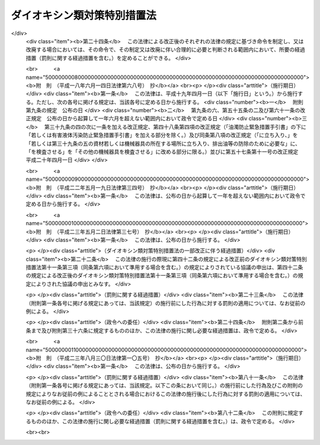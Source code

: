 .. _H11HO105:

============================
ダイオキシン類対策特別措置法
============================

.. raw:: html
    
    
    <b>ダイオキシン類対策特別措置法<br>
    （平成十一年七月十六日法律第百五号）</b><br><br><div align="right">最終改正：平成二三年八月三〇日法律第一〇五号</div><br><a name="0000000000000000000000000000000000000000000000000000000000000000000000000000000"></a>
    <br>
    　<a href="#1000000000001000000000000000000000000000000000000000000000000000000000000000000" target="data">第一章　総則（第一条―第五条）</a>
    <br>
    　<a href="#1000000000002000000000000000000000000000000000000000000000000000000000000000000" target="data">第二章　ダイオキシン類に関する施策の基本とすべき基準（第六条・第七条）</a>
    <br>
    　<a href="#1000000000003000000000000000000000000000000000000000000000000000000000000000000" target="data">第三章　ダイオキシン類の排出の規制等</a>
    <br>
    　　<a href="#1000000000003000000001000000000000000000000000000000000000000000000000000000000" target="data">第一節　ダイオキシン類に係る排出ガス及び排出水に関する規制（第八条―第二十三条）</a>
    <br>
    　　<a href="#1000000000003000000002000000000000000000000000000000000000000000000000000000000" target="data">第二節　廃棄物焼却炉に係るばいじん等の処理等（第二十四条・第二十五条）</a>
    <br>
    　<a href="#1000000000004000000000000000000000000000000000000000000000000000000000000000000" target="data">第四章　ダイオキシン類による汚染の状況に関する調査等（第二十六条―第二十八条）</a>
    <br>
    　<a href="#1000000000005000000000000000000000000000000000000000000000000000000000000000000" target="data">第五章　ダイオキシン類により汚染された土壌に係る措置（第二十九条―第三十二条）</a>
    <br>
    　<a href="#1000000000006000000000000000000000000000000000000000000000000000000000000000000" target="data">第六章　ダイオキシン類の排出の削減のための国の計画（第三十三条）</a>
    <br>
    　<a href="#1000000000007000000000000000000000000000000000000000000000000000000000000000000" target="data">第七章　雑則（第三十四条―第四十三条）</a>
    <br>
    　<a href="#1000000000008000000000000000000000000000000000000000000000000000000000000000000" target="data">第八章　罰則（第四十四条―第四十九条）</a>
    <br>
    　<a href="#5000000000000000000000000000000000000000000000000000000000000000000000000000000" target="data">附則</a>
    <br><p>　　　<b><a name="1000000000001000000000000000000000000000000000000000000000000000000000000000000">第一章　総則</a>
    </b>
    </p><p>
    </p><div class="arttitle"><a name="1000000000000000000000000000000000000000000000000100000000000000000000000000000">（目的）</a>
    </div><div class="item"><b>第一条</b>
    <a name="1000000000000000000000000000000000000000000000000100000000001000000000000000000"></a>
    　この法律は、ダイオキシン類が人の生命及び健康に重大な影響を与えるおそれがある物質であることにかんがみ、ダイオキシン類による環境の汚染の防止及びその除去等をするため、ダイオキシン類に関する施策の基本とすべき基準を定めるとともに、必要な規制、汚染土壌に係る措置等を定めることにより、国民の健康の保護を図ることを目的とする。
    </div>
    
    <p>
    </p><div class="arttitle"><a name="1000000000000000000000000000000000000000000000000200000000000000000000000000000">（定義）</a>
    </div><div class="item"><b>第二条</b>
    <a name="1000000000000000000000000000000000000000000000000200000000001000000000000000000"></a>
    　この法律において「ダイオキシン類」とは、次に掲げるものをいう。
    <div class="number"><b><a name="1000000000000000000000000000000000000000000000000200000000001000000001000000000">一</a>
    </b>
    　ポリ塩化ジベンゾフラン
    </div>
    <div class="number"><b><a name="1000000000000000000000000000000000000000000000000200000000001000000002000000000">二</a>
    </b>
    　ポリ塩化ジベンゾ―パラ―ジオキシン
    </div>
    <div class="number"><b><a name="1000000000000000000000000000000000000000000000000200000000001000000003000000000">三</a>
    </b>
    　コプラナーポリ塩化ビフェニル
    </div>
    </div>
    <div class="item"><b><a name="1000000000000000000000000000000000000000000000000200000000002000000000000000000">２</a>
    </b>
    　この法律において「特定施設」とは、工場又は事業場に設置される施設のうち、製鋼の用に供する電気炉、廃棄物焼却炉その他の施設であって、ダイオキシン類を発生し及び大気中に排出し、又はこれを含む汚水若しくは廃液を排出する施設で政令で定めるものをいう。
    </div>
    <div class="item"><b><a name="1000000000000000000000000000000000000000000000000200000000003000000000000000000">３</a>
    </b>
    　この法律において「排出ガス」とは、特定施設から大気中に排出される排出物をいう。
    </div>
    <div class="item"><b><a name="1000000000000000000000000000000000000000000000000200000000004000000000000000000">４</a>
    </b>
    　この法律において「排出水」とは、特定施設を設置する工場又は事業場（以下「特定事業場」という。）から公共用水域（<a href="/cgi-bin/idxrefer.cgi?H_FILE=%8f%ba%8e%6c%8c%dc%96%40%88%ea%8e%4f%94%aa&amp;REF_NAME=%90%85%8e%bf%89%98%91%f7%96%68%8e%7e%96%40&amp;ANCHOR_F=&amp;ANCHOR_T=" target="inyo">水質汚濁防止法</a>
    （昭和四十五年法律第百三十八号）<a href="/cgi-bin/idxrefer.cgi?H_FILE=%8f%ba%8e%6c%8c%dc%96%40%88%ea%8e%4f%94%aa&amp;REF_NAME=%91%e6%93%f1%8f%f0%91%e6%88%ea%8d%80&amp;ANCHOR_F=1000000000000000000000000000000000000000000000000200000000001000000000000000000&amp;ANCHOR_T=1000000000000000000000000000000000000000000000000200000000001000000000000000000#1000000000000000000000000000000000000000000000000200000000001000000000000000000" target="inyo">第二条第一項</a>
    に規定する公共用水域をいう。以下同じ。）に排出される水をいう。
    </div>
    
    <p>
    </p><div class="arttitle"><a name="1000000000000000000000000000000000000000000000000300000000000000000000000000000">（国及び地方公共団体の責務）</a>
    </div><div class="item"><b>第三条</b>
    <a name="1000000000000000000000000000000000000000000000000300000000001000000000000000000"></a>
    　国は、ダイオキシン類による環境の汚染の防止及びその除去等に関する基本的かつ総合的な施策を策定し、及び実施するものとする。
    </div>
    <div class="item"><b><a name="1000000000000000000000000000000000000000000000000300000000002000000000000000000">２</a>
    </b>
    　地方公共団体は、当該地域の自然的社会的条件に応じたダイオキシン類による環境の汚染の防止又はその除去等に関する施策を実施するものとする。
    </div>
    
    <p>
    </p><div class="arttitle"><a name="1000000000000000000000000000000000000000000000000400000000000000000000000000000">（事業者の責務）</a>
    </div><div class="item"><b>第四条</b>
    <a name="1000000000000000000000000000000000000000000000000400000000001000000000000000000"></a>
    　事業者は、その事業活動を行うに当たっては、これに伴って発生するダイオキシン類による環境の汚染の防止又はその除去等をするために必要な措置を講ずるとともに、国又は地方公共団体が実施するダイオキシン類による環境の汚染の防止又はその除去等に関する施策に協力しなければならない。
    </div>
    
    <p>
    </p><div class="arttitle"><a name="1000000000000000000000000000000000000000000000000500000000000000000000000000000">（国民の責務）</a>
    </div><div class="item"><b>第五条</b>
    <a name="1000000000000000000000000000000000000000000000000500000000001000000000000000000"></a>
    　国民は、その日常生活に伴って発生するダイオキシン類による環境の汚染を防止するように努めるとともに、国又は地方公共団体が実施するダイオキシン類による環境の汚染の防止又はその除去等に関する施策に協力するように努めるものとする。
    </div>
    
    
    <p>　　　<b><a name="1000000000002000000000000000000000000000000000000000000000000000000000000000000">第二章　ダイオキシン類に関する施策の基本とすべき基準</a>
    </b>
    </p><p>
    </p><div class="arttitle"><a name="1000000000000000000000000000000000000000000000000600000000000000000000000000000">（耐容一日摂取量）</a>
    </div><div class="item"><b>第六条</b>
    <a name="1000000000000000000000000000000000000000000000000600000000001000000000000000000"></a>
    　ダイオキシン類が人の活動に伴って発生する化学物質であって本来環境中には存在しないものであることにかんがみ、国及び地方公共団体が講ずるダイオキシン類に関する施策の指標とすべき耐容一日摂取量（ダイオキシン類を人が生涯にわたって継続的に摂取したとしても健康に影響を及ぼすおそれがない一日当たりの摂取量で二・三・七・八―四塩化ジベンゾ―パラ―ジオキシンの量として表したものをいう。）は、人の体重一キログラム当たり四ピコグラム以下で政令で定める値とする。
    </div>
    <div class="item"><b><a name="1000000000000000000000000000000000000000000000000600000000002000000000000000000">２</a>
    </b>
    　前項の値については、化学物質の安全性の評価に関する国際的動向に十分配慮しつつ科学的知見に基づいて必要な改定を行うものとする。
    </div>
    
    <p>
    </p><div class="arttitle"><a name="1000000000000000000000000000000000000000000000000700000000000000000000000000000">（環境基準）</a>
    </div><div class="item"><b>第七条</b>
    <a name="1000000000000000000000000000000000000000000000000700000000001000000000000000000"></a>
    　政府は、ダイオキシン類による大気の汚染、水質の汚濁（水底の底質の汚染を含む。）及び土壌の汚染に係る環境上の条件について、それぞれ、人の健康を保護する上で維持されることが望ましい基準を定めるものとする。
    </div>
    
    
    <p>　　　<b><a name="1000000000003000000000000000000000000000000000000000000000000000000000000000000">第三章　ダイオキシン類の排出の規制等</a>
    </b>
    </p><p>　　　　<b><a name="1000000000003000000001000000000000000000000000000000000000000000000000000000000">第一節　ダイオキシン類に係る排出ガス及び排出水に関する規制</a>
    </b>
    </p><p>
    </p><div class="arttitle"><a name="1000000000000000000000000000000000000000000000000800000000000000000000000000000">（排出基準）</a>
    </div><div class="item"><b>第八条</b>
    <a name="1000000000000000000000000000000000000000000000000800000000001000000000000000000"></a>
    　ダイオキシン類の排出基準は、特定施設に係る排出ガス又は排出水に含まれるダイオキシン類の排出の削減に係る技術水準を勘案し、特定施設の種類及び構造に応じて、環境省令で定める。
    </div>
    <div class="item"><b><a name="1000000000000000000000000000000000000000000000000800000000002000000000000000000">２</a>
    </b>
    　前項の排出基準は、排出ガスに係るもの（以下「大気排出基準」という。）にあっては第一号、排出水に係るもの（以下「水質排出基準」という。）にあっては第二号に掲げる許容限度とする。
    <div class="number"><b><a name="1000000000000000000000000000000000000000000000000800000000002000000001000000000">一</a>
    </b>
    　排出ガスに含まれるダイオキシン類の量（環境省令で定める方法により測定されるダイオキシン類の量を二・三・七・八―四塩化ジベンゾ―パラ―ジオキシンの毒性に環境省令で定めるところにより換算した量をいう。以下同じ。）について定める許容限度
    </div>
    <div class="number"><b><a name="1000000000000000000000000000000000000000000000000800000000002000000002000000000">二</a>
    </b>
    　排出水に含まれるダイオキシン類の量について定める許容限度
    </div>
    </div>
    <div class="item"><b><a name="1000000000000000000000000000000000000000000000000800000000003000000000000000000">３</a>
    </b>
    　都道府県は、当該都道府県の区域のうちに、その自然的社会的条件から判断して、第一項の排出基準によっては、人の健康を保護することが十分でないと認められる区域があるときは、その区域における特定施設から排出される排出ガス又はその区域に排出される排出水に含まれるダイオキシン類の量について、政令で定めるところにより、条例で、同項の排出基準に代えて適用すべき同項の排出基準で定める許容限度より厳しい許容限度を定める排出基準を定めることができる。
    </div>
    <div class="item"><b><a name="1000000000000000000000000000000000000000000000000800000000004000000000000000000">４</a>
    </b>
    　前項の条例においては、併せて当該区域の範囲を明らかにしなければならない。
    </div>
    <div class="item"><b><a name="1000000000000000000000000000000000000000000000000800000000005000000000000000000">５</a>
    </b>
    　都道府県が、第三項の規定により排出基準を定める場合には、当該都道府県知事は、あらかじめ、環境大臣及び関係都道府県知事（同項の排出基準のうち、排出水に係るものを定める場合に限る。）に通知しなければならない。
    </div>
    
    <p>
    </p><div class="arttitle"><a name="1000000000000000000000000000000000000000000000000900000000000000000000000000000">（排出基準に関する勧告）</a>
    </div><div class="item"><b>第九条</b>
    <a name="1000000000000000000000000000000000000000000000000900000000001000000000000000000"></a>
    　環境大臣は、ダイオキシン類による大気の汚染又は公共用水域の水質の汚濁の防止のため特に必要があると認めるときは、都道府県に対し、前条第三項の規定により排出基準を定め、又は同項の規定により定められた排出基準を変更すべきことを勧告することができる。
    </div>
    
    <p>
    </p><div class="arttitle"><a name="1000000000000000000000000000000000000000000000001000000000000000000000000000000">（総量規制基準）</a>
    </div><div class="item"><b>第十条</b>
    <a name="1000000000000000000000000000000000000000000000001000000000001000000000000000000"></a>
    　都道府県知事は、大気排出基準（第八条第三項の規定により定められる排出基準のうち、排出ガスに係るものを含む。以下この項において同じ。）が適用される特定施設（以下「大気基準適用施設」という。）が集合している地域で、大気排出基準のみによっては第七条の基準のうち大気の汚染に関する基準の確保が困難であると認められる地域として政令で定める地域（以下「指定地域」という。）にあっては、当該指定地域に設置されている特定事業場で大気基準適用施設を設置しているもの（以下「総量規制基準適用事業場」という。）から大気中に排出されるダイオキシン類について、総量削減計画を作成し、これに基づき、環境省令で定めるところにより、総量規制基準を定めなければならない。
    </div>
    <div class="item"><b><a name="1000000000000000000000000000000000000000000000001000000000002000000000000000000">２</a>
    </b>
    　都道府県知事は、必要があると認めるときは、当該指定地域を二以上の区域に区分し、それらの区域ごとに前項の総量規制基準を定めることができる。
    </div>
    <div class="item"><b><a name="1000000000000000000000000000000000000000000000001000000000003000000000000000000">３</a>
    </b>
    　都道府県知事は、新たに大気基準適用施設が設置された総量規制基準適用事業場（工場又は事業場で、特定施設の設置又は構造等の変更により新たに総量規制基準適用事業場となったものを含む。）及び新たに設置された総量規制基準適用事業場について、第一項の総量削減計画に基づき、環境省令で定めるところにより、同項の総量規制基準に代えて適用すべき特別の総量規制基準を定めることができる。
    </div>
    <div class="item"><b><a name="1000000000000000000000000000000000000000000000001000000000004000000000000000000">４</a>
    </b>
    　第一項又は前項の総量規制基準は、総量規制基準適用事業場につき当該総量規制基準適用事業場に設置されているすべての大気基準適用施設の排出口（大気基準適用施設から排出ガスを大気中に排出するために設けられた煙突その他の施設の開口部をいう。以下同じ。）から排出されるダイオキシン類の量の合計量について定める許容限度とする。
    </div>
    <div class="item"><b><a name="1000000000000000000000000000000000000000000000001000000000005000000000000000000">５</a>
    </b>
    　都道府県知事は、第一項の政令で定める地域の要件に該当すると認められる一定の地域があるときは、同項の政令の立案について、環境大臣に対し、その旨の申出をすることができる。
    </div>
    <div class="item"><b><a name="1000000000000000000000000000000000000000000000001000000000006000000000000000000">６</a>
    </b>
    　住民は、その住所地を管轄する都道府県知事に対し、前項の申出をするよう申し出ることができる。
    </div>
    <div class="item"><b><a name="1000000000000000000000000000000000000000000000001000000000007000000000000000000">７</a>
    </b>
    　環境大臣は、第一項の政令の制定又は改廃の立案をしようとするときは、関係都道府県知事の意見を聴かなければならない。
    </div>
    <div class="item"><b><a name="1000000000000000000000000000000000000000000000001000000000008000000000000000000">８</a>
    </b>
    　都道府県知事は、第一項又は第三項の総量規制基準を定めるときは、公示しなければならない。これを変更し、又は廃止するときも、同様とする。
    </div>
    
    <p>
    </p><div class="arttitle"><a name="1000000000000000000000000000000000000000000000001100000000000000000000000000000">（総量削減計画）</a>
    </div><div class="item"><b>第十一条</b>
    <a name="1000000000000000000000000000000000000000000000001100000000001000000000000000000"></a>
    　前条第一項の総量削減計画は、当該指定地域について、第一号に掲げる総量を第二号に掲げる総量までに削減させることを目途として、大気基準適用施設の種類及び規模等を勘案し、政令で定めるところにより、第三号から第五号までに掲げる事項を定めるものとする。この場合において、当該指定地域における大気基準適用施設の分布の状況により計画の達成上当該指定地域を二以上の区域に区分する必要があるときは、第一号及び第二号に掲げる総量は、区分される区域ごとのそれぞれのダイオキシン類の量の総量とする。
    <div class="number"><b><a name="1000000000000000000000000000000000000000000000001100000000001000000001000000000">一</a>
    </b>
    　当該指定地域におけるすべての大気基準適用施設から大気中に排出されるダイオキシン類の量の総量
    </div>
    <div class="number"><b><a name="1000000000000000000000000000000000000000000000001100000000001000000002000000000">二</a>
    </b>
    　第七条の基準のうち大気の汚染に関する基準に照らし環境省令で定めるところにより算定される当該指定地域における大気基準適用施設から大気中に排出されるダイオキシン類の量の総量
    </div>
    <div class="number"><b><a name="1000000000000000000000000000000000000000000000001100000000001000000003000000000">三</a>
    </b>
    　第一号の総量についての削減目標量（中間目標としての削減目標量を定める場合にあっては、その削減目標量を含む。）
    </div>
    <div class="number"><b><a name="1000000000000000000000000000000000000000000000001100000000001000000004000000000">四</a>
    </b>
    　計画の達成の期間
    </div>
    <div class="number"><b><a name="1000000000000000000000000000000000000000000000001100000000001000000005000000000">五</a>
    </b>
    　計画の達成の方途
    </div>
    </div>
    <div class="item"><b><a name="1000000000000000000000000000000000000000000000001100000000002000000000000000000">２</a>
    </b>
    　都道府県知事は、前条第一項の総量削減計画を定めようとするときは、<a href="/cgi-bin/idxrefer.cgi?H_FILE=%95%bd%8c%dc%96%40%8b%e3%88%ea&amp;REF_NAME=%8a%c2%8b%ab%8a%ee%96%7b%96%40&amp;ANCHOR_F=&amp;ANCHOR_T=" target="inyo">環境基本法</a>
    （平成五年法律第九十一号）<a href="/cgi-bin/idxrefer.cgi?H_FILE=%95%bd%8c%dc%96%40%8b%e3%88%ea&amp;REF_NAME=%91%e6%8e%6c%8f%5c%8e%4f%8f%f0&amp;ANCHOR_F=1000000000000000000000000000000000000000000000004300000000000000000000000000000&amp;ANCHOR_T=1000000000000000000000000000000000000000000000004300000000000000000000000000000#1000000000000000000000000000000000000000000000004300000000000000000000000000000" target="inyo">第四十三条</a>
    の規定により置かれる審議会その他の合議制の機関及び関係市町村長の意見を聴くとともに、公聴会の開催その他の指定地域の住民の意見を反映させるために必要な措置を講じなければならない。
    </div>
    <div class="item"><b><a name="1000000000000000000000000000000000000000000000001100000000003000000000000000000">３</a>
    </b>
    　都道府県知事は、前条第一項の総量削減計画を定めようとするときは、あらかじめ、第一項第三号及び第四号に係る部分について、環境大臣に協議しなければならない。
    </div>
    <div class="item"><b><a name="1000000000000000000000000000000000000000000000001100000000004000000000000000000">４</a>
    </b>
    　都道府県知事は、前条第一項の総量削減計画を定めたときは、第一項各号に掲げる事項を公表するよう努めなければならない。
    </div>
    <div class="item"><b><a name="1000000000000000000000000000000000000000000000001100000000005000000000000000000">５</a>
    </b>
    　都道府県知事は、当該指定地域における大気の汚染の状況の変動等により必要が生じたときは、前条第一項の総量削減計画を変更することができる。
    </div>
    <div class="item"><b><a name="1000000000000000000000000000000000000000000000001100000000006000000000000000000">６</a>
    </b>
    　第二項から第四項までの規定は、前項の規定による計画の変更について準用する。
    </div>
    
    <p>
    </p><div class="arttitle"><a name="1000000000000000000000000000000000000000000000001200000000000000000000000000000">（特定施設の設置の届出）</a>
    </div><div class="item"><b>第十二条</b>
    <a name="1000000000000000000000000000000000000000000000001200000000001000000000000000000"></a>
    　特定施設を設置しようとする者は、環境省令で定めるところにより、次の事項を都道府県知事に届け出なければならない。
    <div class="number"><b><a name="1000000000000000000000000000000000000000000000001200000000001000000001000000000">一</a>
    </b>
    　氏名又は名称及び住所並びに法人にあっては、その代表者の氏名
    </div>
    <div class="number"><b><a name="1000000000000000000000000000000000000000000000001200000000001000000002000000000">二</a>
    </b>
    　特定事業場の名称及び所在地
    </div>
    <div class="number"><b><a name="1000000000000000000000000000000000000000000000001200000000001000000003000000000">三</a>
    </b>
    　特定施設の種類
    </div>
    <div class="number"><b><a name="1000000000000000000000000000000000000000000000001200000000001000000004000000000">四</a>
    </b>
    　特定施設の構造
    </div>
    <div class="number"><b><a name="1000000000000000000000000000000000000000000000001200000000001000000005000000000">五</a>
    </b>
    　特定施設の使用の方法
    </div>
    <div class="number"><b><a name="1000000000000000000000000000000000000000000000001200000000001000000006000000000">六</a>
    </b>
    　大気基準適用施設にあっては発生ガス（大気基準適用施設において発生するガスをいう。以下同じ。）、水質排出基準（第八条第三項の規定により定められる排出基準のうち、排出水に係るものを含む。）に係る特定施設（以下「水質基準対象施設」という。）にあっては当該水質基準対象施設から排出される汚水又は廃液の処理の方法
    </div>
    </div>
    <div class="item"><b><a name="1000000000000000000000000000000000000000000000001200000000002000000000000000000">２</a>
    </b>
    　前項の規定による届出には、特定施設の種類若しくは構造又は発生ガス若しくは汚水若しくは廃液の処理の方法等から見込まれるダイオキシン類の排出量（大気基準適用施設にあっては排出ガスに含まれるダイオキシン類の量とし、水質基準対象施設にあってはその水質基準対象施設が設置される特定事業場（以下「水質基準適用事業場」という。）の排出水に含まれるダイオキシン類の量とする。）その他環境省令で定める事項を記載した書類を添付しなければならない。
    </div>
    
    <p>
    </p><div class="arttitle"><a name="1000000000000000000000000000000000000000000000001300000000000000000000000000000">（経過措置）</a>
    </div><div class="item"><b>第十三条</b>
    <a name="1000000000000000000000000000000000000000000000001300000000001000000000000000000"></a>
    　一の施設が特定施設となった際現にその施設を設置している者（設置の工事をしている者を含む。次項において同じ。）であって、排出ガスを排出し、又は排出水を排出するものは、当該施設が特定施設となった日から三十日以内に、環境省令で定めるところにより、前条第一項各号に掲げる事項を都道府県知事に届け出なければならない。
    </div>
    <div class="item"><b><a name="1000000000000000000000000000000000000000000000001300000000002000000000000000000">２</a>
    </b>
    　次の表の上欄に掲げる者は、環境省令で定めるところにより、同表の中欄に掲げる事項を、同表の下欄に定める日から三十日以内に、都道府県知事に届け出なければならない。<br><table border><tr valign="top"><td>
    一の水質基準対象施設が大気基準適用施設となった際現にその施設を設置している者</td>
    <td>
    その発生ガスに係る前条第一項第六号に掲げる事項</td>
    <td>
    その水質基準対象施設が大気基準適用施設となった日</td>
    </tr><tr valign="top"><td>
    一の大気基準適用施設が水質基準対象施設となった際現にその施設を設置している者</td>
    <td>
    その汚水又は廃液に係る前条第一項第六号に掲げる事項</td>
    <td>
    その大気基準適用施設が水質基準対象施設となった日</td>
    </tr></table><br></div>
    <div class="item"><b><a name="1000000000000000000000000000000000000000000000001300000000003000000000000000000">３</a>
    </b>
    　前条第二項の規定は、前二項の規定による届出について準用する。
    </div>
    
    <p>
    </p><div class="arttitle"><a name="1000000000000000000000000000000000000000000000001400000000000000000000000000000">（特定施設の構造等の変更の届出）</a>
    </div><div class="item"><b>第十四条</b>
    <a name="1000000000000000000000000000000000000000000000001400000000001000000000000000000"></a>
    　第十二条第一項又は前条第一項若しくは第二項の規定による届出をした者は、その届出に係る第十二条第一項第四号から第六号までに掲げる事項又は前条第二項の表の中欄に掲げる事項の変更をしようとするときは、環境省令で定めるところにより、その旨を都道府県知事に届け出なければならない。
    </div>
    <div class="item"><b><a name="1000000000000000000000000000000000000000000000001400000000002000000000000000000">２</a>
    </b>
    　第十二条第二項の規定は、前項の規定による届出について準用する。
    </div>
    
    <p>
    </p><div class="arttitle"><a name="1000000000000000000000000000000000000000000000001500000000000000000000000000000">（計画変更命令等）</a>
    </div><div class="item"><b>第十五条</b>
    <a name="1000000000000000000000000000000000000000000000001500000000001000000000000000000"></a>
    　都道府県知事は、第十二条第一項又は前条第一項の規定による届出があった場合において、その届出に係る特定施設に係る排出ガスにあっては当該特定施設の排出口、排出水にあっては当該特定施設が設置されている水質基準適用事業場の排水口（排出水を排出する場所をいう。以下同じ。）において、その排出ガス又は排出水に含まれるダイオキシン類の量が第八条第一項の排出基準（同条第三項の規定により排出基準が定められた場合にあっては、その排出基準を含む。以下単に「排出基準」という。）に適合しないと認めるときは、その届出を受理した日から六十日以内において、その届出をした者に対し、当該特定施設の構造若しくは使用の方法若しくは当該特定施設に係る発生ガス若しくは汚水若しくは廃液の処理の方法に関する計画の変更（前条第一項の規定による届出に係る計画の廃止を含む。）又は第十二条第一項の規定による届出に係る特定施設の設置に関する計画の廃止を命ずることができる。
    </div>
    
    <p>
    </p><div class="item"><b><a name="1000000000000000000000000000000000000000000000001600000000000000000000000000000">第十六条</a>
    </b>
    <a name="1000000000000000000000000000000000000000000000001600000000001000000000000000000"></a>
    　都道府県知事は、第十二条第一項又は第十四条第一項の規定による届出があった場合において、その届出に係る大気基準適用施設が設置される総量規制基準適用事業場（工場又は事業場で、特定施設の設置又は構造等の変更により新たに総量規制基準適用事業場となるものを含む。以下この条において同じ。）について、当該総量規制基準適用事業場に設置されるすべての大気基準適用施設の排出口から排出されるダイオキシン類の量の合計量が総量規制基準に適合しないと認めるときは、その届出を受理した日から六十日以内において、当該総量規制基準適用事業場の設置者に対し、当該総量規制基準適用事業場における発生ガスの処理の方法の改善その他必要な措置をとるべきことを命ずることができる。
    </div>
    
    <p>
    </p><div class="arttitle"><a name="1000000000000000000000000000000000000000000000001700000000000000000000000000000">（実施の制限）</a>
    </div><div class="item"><b>第十七条</b>
    <a name="1000000000000000000000000000000000000000000000001700000000001000000000000000000"></a>
    　第十二条第一項の規定による届出をした者又は第十四条第一項の規定による届出をした者は、その届出が受理された日から六十日を経過した後でなければ、それぞれ、その届出に係る特定施設を設置し、又はその届出に係る特定施設の構造若しくは使用の方法若しくは発生ガス若しくは汚水若しくは廃液の処理の方法の変更をしてはならない。
    </div>
    <div class="item"><b><a name="1000000000000000000000000000000000000000000000001700000000002000000000000000000">２</a>
    </b>
    　都道府県知事は、第十二条第一項又は第十四条第一項の規定による届出に係る事項の内容が相当であると認めるときは、前項に規定する期間を短縮することができる。
    </div>
    
    <p>
    </p><div class="arttitle"><a name="1000000000000000000000000000000000000000000000001800000000000000000000000000000">（氏名の変更等の届出）</a>
    </div><div class="item"><b>第十八条</b>
    <a name="1000000000000000000000000000000000000000000000001800000000001000000000000000000"></a>
    　第十二条第一項又は第十三条第一項の規定による届出をした者は、その届出に係る第十二条第一項第一号若しくは第二号に掲げる事項に変更があったとき、又はその届出に係る特定施設の使用を廃止したときは、その日から三十日以内に、その旨を都道府県知事に届け出なければならない。
    </div>
    
    <p>
    </p><div class="arttitle"><a name="1000000000000000000000000000000000000000000000001900000000000000000000000000000">（承継）</a>
    </div><div class="item"><b>第十九条</b>
    <a name="1000000000000000000000000000000000000000000000001900000000001000000000000000000"></a>
    　第十二条第一項又は第十三条第一項の規定による届出をした者からその届出に係る特定施設を譲り受け、又は借り受けた者は、当該特定施設に係る当該届出をした者の地位を承継する。
    </div>
    <div class="item"><b><a name="1000000000000000000000000000000000000000000000001900000000002000000000000000000">２</a>
    </b>
    　第十二条第一項又は第十三条第一項の規定による届出をした者について相続、合併又は分割（その届出に係る特定施設を承継させるものに限る。）があったときは、相続人、合併後存続する法人若しくは合併により設立した法人又は分割により当該特定施設を承継した法人は、当該届出をした者の地位を承継する。
    </div>
    <div class="item"><b><a name="1000000000000000000000000000000000000000000000001900000000003000000000000000000">３</a>
    </b>
    　前二項の規定により第十二条第一項又は第十三条第一項の規定による届出をした者の地位を承継した者は、その承継があった日から三十日以内に、その旨を都道府県知事に届け出なければならない。
    </div>
    <div class="item"><b><a name="1000000000000000000000000000000000000000000000001900000000004000000000000000000">４</a>
    </b>
    　特定事業場に設置されるすべての大気基準適用施設について、第一項又は第二項の規定により届出をした者の地位を承継した者は、第十六条又は第二十二条第三項の規定の適用については、特定事業場の設置者の地位を承継するものとする。
    </div>
    
    <p>
    </p><div class="arttitle"><a name="1000000000000000000000000000000000000000000000002000000000000000000000000000000">（排出の制限）</a>
    </div><div class="item"><b>第二十条</b>
    <a name="1000000000000000000000000000000000000000000000002000000000001000000000000000000"></a>
    　排出ガスを排出し、又は排出水を排出する者（以下「排出者」という。）は、当該排出ガス又は排出水に含まれるダイオキシン類の量が、大気基準適用施設にあっては排出ガスの排出口、水質基準対象施設にあっては当該水質基準対象施設を設置している水質基準適用事業場の排水口において、排出基準に適合しない排出ガス又は排出水を排出してはならない。
    </div>
    <div class="item"><b><a name="1000000000000000000000000000000000000000000000002000000000002000000000000000000">２</a>
    </b>
    　前項の規定は、一の施設が特定施設となった際現にその施設を設置している者（設置の工事をしている者を含む。次項において同じ。）の当該施設から排出される排出ガス又は当該施設に係る排出水については、当該施設が特定施設となった日から一年間は、適用しない。ただし、当該施設が水質基準対象施設となった際既に当該工場又は事業場が水質基準適用事業場であるとき、及びその者に適用されている地方公共団体の条例の規定で前項の規定に相当するものがあるとき（当該規定の違反行為に対する処罰規定がないときを除く。）は、この限りでない。
    </div>
    <div class="item"><b><a name="1000000000000000000000000000000000000000000000002000000000003000000000000000000">３</a>
    </b>
    　第一項の規定は、一の水質基準対象施設が大気基準適用施設となった際現にその施設を設置している者の当該施設から排出される排出ガス又は一の大気基準適用施設が水質基準対象施設となった際現にその施設を設置している者の当該施設に係る排出水については、それぞれ、当該施設が大気基準適用施設又は水質基準対象施設となった日から一年間は、適用しない。この場合においては、前項ただし書の規定を準用する。
    </div>
    
    <p>
    </p><div class="arttitle"><a name="1000000000000000000000000000000000000000000000002100000000000000000000000000000">（総量規制基準に係る排出の制限）</a>
    </div><div class="item"><b>第二十一条</b>
    <a name="1000000000000000000000000000000000000000000000002100000000001000000000000000000"></a>
    　総量規制基準適用事業場において大気中に排出ガスを排出する者は、当該総量規制基準適用事業場に設置されているすべての大気基準適用施設の排出口から排出されるダイオキシン類の量の合計量が総量規制基準に適合しない排出ガスを排出してはならない。
    </div>
    <div class="item"><b><a name="1000000000000000000000000000000000000000000000002100000000002000000000000000000">２</a>
    </b>
    　前項の規定は、第二条第二項の政令の改正、第八条第一項の環境省令の改正又は第十条第一項の政令の改正により新たに総量規制基準適用事業場となった工場又は事業場に設置されている大気基準適用施設から大気中に排出ガスを排出する者については、当該工場又は事業場が総量規制基準適用事業場となった日から一年間は、適用しない。
    </div>
    
    <p>
    </p><div class="arttitle"><a name="1000000000000000000000000000000000000000000000002200000000000000000000000000000">（改善命令等）</a>
    </div><div class="item"><b>第二十二条</b>
    <a name="1000000000000000000000000000000000000000000000002200000000001000000000000000000"></a>
    　都道府県知事は、排出者が、その設置している大気基準適用施設の排出口又は水質基準適用事業場の排水口において排出基準に適合しない排出ガス又は排出水を継続して排出するおそれがあると認めるときは、その者に対し、期限を定めて特定施設の構造若しくは使用の方法若しくは当該特定施設に係る発生ガス若しくは汚水若しくは廃液の処理の方法の改善を命じ、又は当該特定施設の使用の一時停止を命ずることができる。
    </div>
    <div class="item"><b><a name="1000000000000000000000000000000000000000000000002200000000002000000000000000000">２</a>
    </b>
    　第二十条第二項及び第三項の規定は、前項の規定による命令について準用する。
    </div>
    <div class="item"><b><a name="1000000000000000000000000000000000000000000000002200000000003000000000000000000">３</a>
    </b>
    　都道府県知事は、総量規制基準に適合しない排出ガスが継続して排出されるおそれがあると認めるときは、当該排出ガスに係る総量規制基準適用事業場の設置者に対し、期限を定めて、当該総量規制基準適用事業場における発生ガスの処理の方法の改善その他必要な措置をとるべきことを命ずることができる。
    </div>
    <div class="item"><b><a name="1000000000000000000000000000000000000000000000002200000000004000000000000000000">４</a>
    </b>
    　前項の規定は、第二条第二項の政令の改正、第八条第一項の環境省令の改正又は第十条第一項の政令の改正により新たに総量規制基準適用事業場となった工場又は事業場については、当該工場又は事業場が総量規制基準適用事業場となった日から一年間は、適用しない。
    </div>
    
    <p>
    </p><div class="arttitle"><a name="1000000000000000000000000000000000000000000000002300000000000000000000000000000">（事故時の措置）</a>
    </div><div class="item"><b>第二十三条</b>
    <a name="1000000000000000000000000000000000000000000000002300000000001000000000000000000"></a>
    　特定施設を設置している者は、特定施設の故障、破損その他の事故が発生し、ダイオキシン類が大気中又は公共用水域に多量に排出されたときは、直ちに、その事故について応急の措置を講じ、かつ、その事故を速やかに復旧するように努めなければならない。
    </div>
    <div class="item"><b><a name="1000000000000000000000000000000000000000000000002300000000002000000000000000000">２</a>
    </b>
    　前項の場合には、同項に規定する者は、直ちに、その事故の状況を都道府県知事に通報しなければならない。ただし、<a href="/cgi-bin/idxrefer.cgi?H_FILE=%8f%ba%8c%dc%81%5a%96%40%94%aa%8e%6c&amp;REF_NAME=%90%ce%96%fb%83%52%83%93%83%72%83%69%81%5b%83%67%93%99%8d%d0%8a%51%96%68%8e%7e%96%40&amp;ANCHOR_F=&amp;ANCHOR_T=" target="inyo">石油コンビナート等災害防止法</a>
    （昭和五十年法律第八十四号）<a href="/cgi-bin/idxrefer.cgi?H_FILE=%8f%ba%8c%dc%81%5a%96%40%94%aa%8e%6c&amp;REF_NAME=%91%e6%93%f1%8f%5c%8e%4f%8f%f0%91%e6%88%ea%8d%80&amp;ANCHOR_F=1000000000000000000000000000000000000000000000002300000000001000000000000000000&amp;ANCHOR_T=1000000000000000000000000000000000000000000000002300000000001000000000000000000#1000000000000000000000000000000000000000000000002300000000001000000000000000000" target="inyo">第二十三条第一項</a>
    の規定による通報をした場合は、この限りでない。
    </div>
    <div class="item"><b><a name="1000000000000000000000000000000000000000000000002300000000003000000000000000000">３</a>
    </b>
    　都道府県知事は、第一項に規定する事故が発生した場合において、当該事故に係る特定事業場の周辺の区域における人の健康が損なわれ、又は損なわれるおそれがあると認めるときは、その事故に係る同項に規定する者に対し、その事故の拡大又は再発の防止のため必要な措置をとるべきことを命ずることができる。
    </div>
    <div class="item"><b><a name="1000000000000000000000000000000000000000000000002300000000004000000000000000000">４</a>
    </b>
    　都道府県知事は、第二項の規定による通報を受け、又は前項の規定による命令をしたときは、速やかに、その旨を環境大臣に報告しなければならない。
    </div>
    
    
    <p>　　　　<b><a name="1000000000003000000002000000000000000000000000000000000000000000000000000000000">第二節　廃棄物焼却炉に係るばいじん等の処理等</a>
    </b>
    </p><p>
    </p><div class="arttitle"><a name="1000000000000000000000000000000000000000000000002400000000000000000000000000000">（廃棄物焼却炉に係るばいじん等の処理）</a>
    </div><div class="item"><b>第二十四条</b>
    <a name="1000000000000000000000000000000000000000000000002400000000001000000000000000000"></a>
    　廃棄物焼却炉である特定施設から排出される当該特定施設の集じん機によって集められたばいじん及び焼却灰その他の燃え殻の処分（再生することを含む。）を行う場合には、当該ばいじん及び焼却灰その他の燃え殻に含まれるダイオキシン類の量が環境省令で定める基準以内となるように処理しなければならない。
    </div>
    <div class="item"><b><a name="1000000000000000000000000000000000000000000000002400000000002000000000000000000">２</a>
    </b>
    　廃棄物焼却炉である特定施設から排出される当該特定施設の集じん機によって集められたばいじん及び焼却灰その他の燃え殻については、<a href="/cgi-bin/idxrefer.cgi?H_FILE=%8f%ba%8e%6c%8c%dc%96%40%88%ea%8e%4f%8e%b5&amp;REF_NAME=%94%70%8a%fc%95%a8%82%cc%8f%88%97%9d%8b%79%82%d1%90%b4%91%7c%82%c9%8a%d6%82%b7%82%e9%96%40%97%a5&amp;ANCHOR_F=&amp;ANCHOR_T=" target="inyo">廃棄物の処理及び清掃に関する法律</a>
    （昭和四十五年法律第百三十七号）<a href="/cgi-bin/idxrefer.cgi?H_FILE=%8f%ba%8e%6c%8c%dc%96%40%88%ea%8e%4f%8e%b5&amp;REF_NAME=%91%e6%93%f1%8f%f0%91%e6%8e%4f%8d%80&amp;ANCHOR_F=1000000000000000000000000000000000000000000000000200000000003000000000000000000&amp;ANCHOR_T=1000000000000000000000000000000000000000000000000200000000003000000000000000000#1000000000000000000000000000000000000000000000000200000000003000000000000000000" target="inyo">第二条第三項</a>
    中「爆発性」とあるのは「廃棄物の焼却施設に係る燃え殻その他の爆発性」と、<a href="/cgi-bin/idxrefer.cgi?H_FILE=%8f%ba%8e%6c%8c%dc%96%40%88%ea%8e%4f%8e%b5&amp;REF_NAME=%93%af%8f%f0%91%e6%8c%dc%8d%80&amp;ANCHOR_F=1000000000000000000000000000000000000000000000000200000000005000000000000000000&amp;ANCHOR_T=1000000000000000000000000000000000000000000000000200000000005000000000000000000#1000000000000000000000000000000000000000000000000200000000005000000000000000000" target="inyo">同条第五項</a>
    中「爆発性」とあるのは「廃棄物の焼却施設に係る集じん機によつて集められたばいじん及び燃え殻その他の爆発性」と、<a href="/cgi-bin/idxrefer.cgi?H_FILE=%8f%ba%8e%6c%8c%dc%96%40%88%ea%8e%4f%8e%b5&amp;REF_NAME=%93%af%96%40%91%e6%98%5a%8f%f0%82%cc%93%f1%91%e6%8e%4f%8d%80&amp;ANCHOR_F=1000000000000000000000000000000000000000000000000600200000003000000000000000000&amp;ANCHOR_T=1000000000000000000000000000000000000000000000000600200000003000000000000000000#1000000000000000000000000000000000000000000000000600200000003000000000000000000" target="inyo">同法第六条の二第三項</a>
    中「基準は」とあるのは「基準は、ダイオキシン類対策特別措置法（平成十一年法律第百五号）第二十四条第一項に定めるもののほか」と、同法第十二条の二第一項中「政令」とあるのは「ダイオキシン類対策特別措置法第二十四条第一項に定めるもののほか、政令」と読み替えて、同法の規定を適用する。
    </div>
    
    <p>
    </p><div class="arttitle"><a name="1000000000000000000000000000000000000000000000002500000000000000000000000000000">（廃棄物の最終処分場の維持管理）</a>
    </div><div class="item"><b>第二十五条</b>
    <a name="1000000000000000000000000000000000000000000000002500000000001000000000000000000"></a>
    　廃棄物の最終処分場については、ダイオキシン類により大気、公共用水域及び地下水並びに土壌が汚染されることがないように、環境省令で定める基準に従い、最終処分場の維持管理をしなければならない。
    </div>
    <div class="item"><b><a name="1000000000000000000000000000000000000000000000002500000000002000000000000000000">２</a>
    </b>
    　廃棄物の最終処分場については、<a href="/cgi-bin/idxrefer.cgi?H_FILE=%8f%ba%8e%6c%8c%dc%96%40%88%ea%8e%4f%8e%b5&amp;REF_NAME=%94%70%8a%fc%95%a8%82%cc%8f%88%97%9d%8b%79%82%d1%90%b4%91%7c%82%c9%8a%d6%82%b7%82%e9%96%40%97%a5%91%e6%94%aa%8f%f0%82%cc%8e%4f%91%e6%88%ea%8d%80&amp;ANCHOR_F=1000000000000000000000000000000000000000000000000800300000001000000000000000000&amp;ANCHOR_T=1000000000000000000000000000000000000000000000000800300000001000000000000000000#1000000000000000000000000000000000000000000000000800300000001000000000000000000" target="inyo">廃棄物の処理及び清掃に関する法律第八条の三第一項</a>
    中「環境省令」とあるのは「環境省令（ダイオキシン類対策特別措置法（平成十一年法律第百五号）第二十五条第一項の環境省令を含む。第十五条の二の三第一項において同じ。）」と、同法第九条第五項中「環境省令で定める技術上」とあるのは「環境省令（ダイオキシン類対策特別措置法第二十五条第一項の環境省令を含む。）で定める技術上」と読み替えて、同法の規定を適用する。
    </div>
    
    
    
    <p>　　　<b><a name="1000000000004000000000000000000000000000000000000000000000000000000000000000000">第四章　ダイオキシン類による汚染の状況に関する調査等</a>
    </b>
    </p><p>
    </p><div class="arttitle"><a name="1000000000000000000000000000000000000000000000002600000000000000000000000000000">（常時監視）</a>
    </div><div class="item"><b>第二十六条</b>
    <a name="1000000000000000000000000000000000000000000000002600000000001000000000000000000"></a>
    　都道府県知事は、当該都道府県の区域に係る大気、水質（水底の底質を含む。以下同じ。）及び土壌のダイオキシン類による汚染の状況を常時監視しなければならない。
    </div>
    <div class="item"><b><a name="1000000000000000000000000000000000000000000000002600000000002000000000000000000">２</a>
    </b>
    　都道府県知事は、前項の常時監視の結果を環境大臣に報告しなければならない。
    </div>
    
    <p>
    </p><div class="arttitle"><a name="1000000000000000000000000000000000000000000000002700000000000000000000000000000">（都道府県知事等による調査測定）</a>
    </div><div class="item"><b>第二十七条</b>
    <a name="1000000000000000000000000000000000000000000000002700000000001000000000000000000"></a>
    　都道府県知事は、国の地方行政機関の長及び地方公共団体の長と協議して、当該都道府県の区域に係る大気、水質及び土壌のダイオキシン類による汚染の状況についての調査測定をするものとする。
    </div>
    <div class="item"><b><a name="1000000000000000000000000000000000000000000000002700000000002000000000000000000">２</a>
    </b>
    　国及び地方公共団体は、前項の協議の結果に基づき調査測定を行い、その結果を都道府県知事に送付するものとする。
    </div>
    <div class="item"><b><a name="1000000000000000000000000000000000000000000000002700000000003000000000000000000">３</a>
    </b>
    　都道府県知事は、第一項の調査測定の結果及び前項の規定により送付を受けた調査測定の結果を公表するものとする。
    </div>
    <div class="item"><b><a name="1000000000000000000000000000000000000000000000002700000000004000000000000000000">４</a>
    </b>
    　国の行政機関の長又は都道府県知事は、土壌のダイオキシン類による汚染の状況を調査測定するため、必要があるときは、その必要の限度において、その職員に、土地に立ち入り、土壌その他の物につき調査測定させ、又は調査測定のため必要な最少量に限り土壌その他の物を無償で集取させることができる。
    </div>
    <div class="item"><b><a name="1000000000000000000000000000000000000000000000002700000000005000000000000000000">５</a>
    </b>
    　前項の規定により立ち入ろうとする職員は、その身分を示す証明書を携帯し、関係者に提示しなければならない。
    </div>
    
    <p>
    </p><div class="arttitle"><a name="1000000000000000000000000000000000000000000000002800000000000000000000000000000">（設置者による測定）</a>
    </div><div class="item"><b>第二十八条</b>
    <a name="1000000000000000000000000000000000000000000000002800000000001000000000000000000"></a>
    　大気基準適用施設又は水質基準適用事業場の設置者は、毎年一回以上で政令で定める回数、政令で定めるところにより、大気基準適用施設にあっては当該大気基準適用施設から排出される排出ガス、水質基準適用事業場にあっては当該水質基準適用事業場から排出される排出水につき、そのダイオキシン類による汚染の状況について測定を行わなければならない。
    </div>
    <div class="item"><b><a name="1000000000000000000000000000000000000000000000002800000000002000000000000000000">２</a>
    </b>
    　廃棄物焼却炉である特定施設に係る前項の測定を行う場合においては、併せて、その排出する集じん機によって集められたばいじん及び焼却灰その他の燃え殻につき、政令で定めるところにより、そのダイオキシン類による汚染の状況について、測定を行わなければならない。
    </div>
    <div class="item"><b><a name="1000000000000000000000000000000000000000000000002800000000003000000000000000000">３</a>
    </b>
    　大気基準適用施設又は水質基準適用事業場の設置者は、前二項の規定により測定を行ったときは、その結果を都道府県知事に報告しなければならない。
    </div>
    <div class="item"><b><a name="1000000000000000000000000000000000000000000000002800000000004000000000000000000">４</a>
    </b>
    　都道府県知事は、前項の規定による報告を受けたときは、その報告を受けた第一項及び第二項の測定の結果を公表するものとする。
    </div>
    
    
    <p>　　　<b><a name="1000000000005000000000000000000000000000000000000000000000000000000000000000000">第五章　ダイオキシン類により汚染された土壌に係る措置</a>
    </b>
    </p><p>
    </p><div class="arttitle"><a name="1000000000000000000000000000000000000000000000002900000000000000000000000000000">（対策地域の指定）</a>
    </div><div class="item"><b>第二十九条</b>
    <a name="1000000000000000000000000000000000000000000000002900000000001000000000000000000"></a>
    　都道府県知事は、当該都道府県の区域内においてダイオキシン類による土壌の汚染の状況が第七条の基準のうち土壌の汚染に関する基準を満たさない地域であって、当該地域内の土壌のダイオキシン類による汚染の除去等をする必要があるものとして政令で定める要件に該当するものをダイオキシン類土壌汚染対策地域（以下「対策地域」という。）として指定することができる。
    </div>
    <div class="item"><b><a name="1000000000000000000000000000000000000000000000002900000000002000000000000000000">２</a>
    </b>
    　環境大臣は、前項の政令の制定又は改廃の立案をしようとするときは、中央環境審議会の意見を聴かなければならない。
    </div>
    <div class="item"><b><a name="1000000000000000000000000000000000000000000000002900000000003000000000000000000">３</a>
    </b>
    　都道府県知事は、対策地域を指定しようとするときは、<a href="/cgi-bin/idxrefer.cgi?H_FILE=%95%bd%8c%dc%96%40%8b%e3%88%ea&amp;REF_NAME=%8a%c2%8b%ab%8a%ee%96%7b%96%40%91%e6%8e%6c%8f%5c%8e%4f%8f%f0&amp;ANCHOR_F=1000000000000000000000000000000000000000000000004300000000000000000000000000000&amp;ANCHOR_T=1000000000000000000000000000000000000000000000004300000000000000000000000000000#1000000000000000000000000000000000000000000000004300000000000000000000000000000" target="inyo">環境基本法第四十三条</a>
    の規定により置かれる審議会その他の合議制の機関及び関係市町村長の意見を聴かなければならない。
    </div>
    <div class="item"><b><a name="1000000000000000000000000000000000000000000000002900000000004000000000000000000">４</a>
    </b>
    　都道府県知事は、対策地域を指定したときは、遅滞なく、環境省令で定めるところにより、その旨を公告するとともに、環境大臣に報告し、かつ、関係市町村長に通知しなければならない。
    </div>
    <div class="item"><b><a name="1000000000000000000000000000000000000000000000002900000000005000000000000000000">５</a>
    </b>
    　市町村長は、当該市町村の区域内の一定の地域で第一項の政令で定める要件に該当するものを、対策地域として指定すべきことを都道府県知事に対し要請することができる。
    </div>
    
    <p>
    </p><div class="arttitle"><a name="1000000000000000000000000000000000000000000000003000000000000000000000000000000">（対策地域の区域の変更等）</a>
    </div><div class="item"><b>第三十条</b>
    <a name="1000000000000000000000000000000000000000000000003000000000001000000000000000000"></a>
    　都道府県知事は、対策地域の指定の要件となった事実の変更により必要が生じたときは、その指定に係る対策地域の区域を変更し、又はその指定を解除することができる。
    </div>
    <div class="item"><b><a name="1000000000000000000000000000000000000000000000003000000000002000000000000000000">２</a>
    </b>
    　前条第三項及び第四項の規定は、前項の規定による対策地域の区域の変更又は対策地域の指定の解除について準用する。
    </div>
    
    <p>
    </p><div class="arttitle"><a name="1000000000000000000000000000000000000000000000003100000000000000000000000000000">（ダイオキシン類土壌汚染対策計画）</a>
    </div><div class="item"><b>第三十一条</b>
    <a name="1000000000000000000000000000000000000000000000003100000000001000000000000000000"></a>
    　都道府県知事は、対策地域を指定したときは、遅滞なく、ダイオキシン類土壌汚染対策計画（以下「対策計画」という。）を定めなければならない。
    </div>
    <div class="item"><b><a name="1000000000000000000000000000000000000000000000003100000000002000000000000000000">２</a>
    </b>
    　対策計画においては、次に掲げる事項のうち必要なものを定めるものとする。
    <div class="number"><b><a name="1000000000000000000000000000000000000000000000003100000000002000000001000000000">一</a>
    </b>
    　対策地域の区域内にある土地の利用の状況に応じて、政令で定めるところにより、次に掲げる事項のうち必要なものに関する事項<div class="para1"><b>イ</b>　ダイオキシン類による土壌の汚染の除去に関する事業の実施に関する事項</div>
    <div class="para1"><b>ロ</b>　その他ダイオキシン類により汚染されている土壌に係る土地の利用等により人の健康に係る被害が生ずることを防止するため必要な事業の実施その他必要な措置に関する事項</div>
    
    </div>
    <div class="number"><b><a name="1000000000000000000000000000000000000000000000003100000000002000000002000000000">二</a>
    </b>
    　ダイオキシン類による土壌の汚染を防止するための事業の実施に関する事項
    </div>
    </div>
    <div class="item"><b><a name="1000000000000000000000000000000000000000000000003100000000003000000000000000000">３</a>
    </b>
    　都道府県知事は、対策計画を定めようとするときは、関係市町村長の意見を聴くとともに、公聴会の開催その他の対策地域の住民の意見を反映させるために必要な措置を講じなければならない。
    </div>
    <div class="item"><b><a name="1000000000000000000000000000000000000000000000003100000000004000000000000000000">４</a>
    </b>
    　都道府県知事は、対策計画を定めようとするときは、環境大臣に協議し、その同意を得なければならない。
    </div>
    <div class="item"><b><a name="1000000000000000000000000000000000000000000000003100000000005000000000000000000">５</a>
    </b>
    　環境大臣は、前項の同意をしようとするときは、関係行政機関の長と協議しなければならない。
    </div>
    <div class="item"><b><a name="1000000000000000000000000000000000000000000000003100000000006000000000000000000">６</a>
    </b>
    　都道府県知事は、対策計画を定めたときは、遅滞なく、その概要を公告するとともに、関係市町村長に通知しなければならない。
    </div>
    <div class="item"><b><a name="1000000000000000000000000000000000000000000000003100000000007000000000000000000">７</a>
    </b>
    　対策計画に基づく事業については、<a href="/cgi-bin/idxrefer.cgi?H_FILE=%8f%ba%8e%6c%8c%dc%96%40%88%ea%8e%4f%8e%4f&amp;REF_NAME=%8c%f6%8a%51%96%68%8e%7e%8e%96%8b%c6%94%ef%8e%96%8b%c6%8e%d2%95%89%92%53%96%40&amp;ANCHOR_F=&amp;ANCHOR_T=" target="inyo">公害防止事業費事業者負担法</a>
    （昭和四十五年法律第百三十三号）の規定は、事業者によるダイオキシン類の排出とダイオキシン類による土壌の汚染との因果関係が科学的知見に基づいて明確な場合に、適用するものとする。
    </div>
    
    <p>
    </p><div class="arttitle"><a name="1000000000000000000000000000000000000000000000003200000000000000000000000000000">（対策計画の変更）</a>
    </div><div class="item"><b>第三十二条</b>
    <a name="1000000000000000000000000000000000000000000000003200000000001000000000000000000"></a>
    　都道府県知事は、対策地域の区域の変更により、又は対策地域の区域内にある土地の土壌のダイオキシン類による汚染の状況の変動等により必要が生じたときは、対策計画を変更することができる。
    </div>
    <div class="item"><b><a name="1000000000000000000000000000000000000000000000003200000000002000000000000000000">２</a>
    </b>
    　前条第三項から第六項までの規定は、前項の規定による対策計画の変更（環境省令で定める軽微な変更を除く。）について準用する。
    </div>
    
    
    <p>　　　<b><a name="1000000000006000000000000000000000000000000000000000000000000000000000000000000">第六章　ダイオキシン類の排出の削減のための国の計画</a>
    </b>
    </p><p>
    </p><div class="item"><b><a name="1000000000000000000000000000000000000000000000003300000000000000000000000000000">第三十三条</a>
    </b>
    <a name="1000000000000000000000000000000000000000000000003300000000001000000000000000000"></a>
    　環境大臣は、我が国における事業活動に伴い排出されるダイオキシン類の量を削減するための計画を作成するものとする。
    </div>
    <div class="item"><b><a name="1000000000000000000000000000000000000000000000003300000000002000000000000000000">２</a>
    </b>
    　前項の計画においては、次の事項を定めるものとする。
    <div class="number"><b><a name="1000000000000000000000000000000000000000000000003300000000002000000001000000000">一</a>
    </b>
    　我が国におけるダイオキシン類の事業分野別の推計排出量に関する削減目標量
    </div>
    <div class="number"><b><a name="1000000000000000000000000000000000000000000000003300000000002000000002000000000">二</a>
    </b>
    　前号の削減目標量を達成するため事業者が講ずべき措置に関する事項
    </div>
    <div class="number"><b><a name="1000000000000000000000000000000000000000000000003300000000002000000003000000000">三</a>
    </b>
    　資源の再生利用の推進その他のダイオキシン類の発生の原因となる廃棄物の減量化を図るため国及び地方公共団体が講ずべき施策に関する事項
    </div>
    <div class="number"><b><a name="1000000000000000000000000000000000000000000000003300000000002000000004000000000">四</a>
    </b>
    　その他我が国における事業活動に伴い排出されるダイオキシン類の削減に関し必要な事項
    </div>
    </div>
    <div class="item"><b><a name="1000000000000000000000000000000000000000000000003300000000003000000000000000000">３</a>
    </b>
    　環境大臣は、第一項の計画を定めようとするときは、公害対策会議の議を経なければならない。
    </div>
    <div class="item"><b><a name="1000000000000000000000000000000000000000000000003300000000004000000000000000000">４</a>
    </b>
    　環境大臣は、第一項の計画を定めたときは、遅滞なく、これを公表しなければならない。
    </div>
    <div class="item"><b><a name="1000000000000000000000000000000000000000000000003300000000005000000000000000000">５</a>
    </b>
    　前二項の規定は、第一項の計画の変更について準用する。
    </div>
    
    
    <p>　　　<b><a name="1000000000007000000000000000000000000000000000000000000000000000000000000000000">第七章　雑則</a>
    </b>
    </p><p>
    </p><div class="arttitle"><a name="1000000000000000000000000000000000000000000000003400000000000000000000000000000">（報告及び検査）</a>
    </div><div class="item"><b>第三十四条</b>
    <a name="1000000000000000000000000000000000000000000000003400000000001000000000000000000"></a>
    　環境大臣又は都道府県知事は、この法律の施行に必要な限度において、政令で定めるところにより、特定施設を設置している者に対し、特定施設の状況その他必要な事項の報告を求め、又はその職員に、特定事業場に立ち入り、特定施設その他の物件を検査させることができる。
    </div>
    <div class="item"><b><a name="1000000000000000000000000000000000000000000000003400000000002000000000000000000">２</a>
    </b>
    　前項の規定による環境大臣による報告の徴収又はその職員による立入検査は、大気、水質又は土壌のダイオキシン類による汚染により人の健康に係る被害が生ずることを防止するため緊急の必要があると認められる場合に行うものとする。
    </div>
    <div class="item"><b><a name="1000000000000000000000000000000000000000000000003400000000003000000000000000000">３</a>
    </b>
    　第一項の規定により立入検査をする職員は、その身分を示す証明書を携帯し、関係者に提示しなければならない。
    </div>
    <div class="item"><b><a name="1000000000000000000000000000000000000000000000003400000000004000000000000000000">４</a>
    </b>
    　第一項の規定による立入検査の権限は、犯罪捜査のために認められたものと解釈してはならない。
    </div>
    
    <p>
    </p><div class="arttitle"><a name="1000000000000000000000000000000000000000000000003500000000000000000000000000000">（適用除外等）</a>
    </div><div class="item"><b>第三十五条</b>
    <a name="1000000000000000000000000000000000000000000000003500000000001000000000000000000"></a>
    　次の表の上欄に掲げる者に関しては、同表の中欄に掲げる施設又は事業場について、同表の下欄に定める規定は適用せず、<a href="/cgi-bin/idxrefer.cgi?H_FILE=%8f%ba%93%f1%8e%6c%96%40%8e%b5%81%5a&amp;REF_NAME=%8d%7a%8e%52%95%db%88%c0%96%40&amp;ANCHOR_F=&amp;ANCHOR_T=" target="inyo">鉱山保安法</a>
    （昭和二十四年法律第七十号）、<a href="/cgi-bin/idxrefer.cgi?H_FILE=%8f%ba%8e%4f%8b%e3%96%40%88%ea%8e%b5%81%5a&amp;REF_NAME=%93%64%8b%43%8e%96%8b%c6%96%40&amp;ANCHOR_F=&amp;ANCHOR_T=" target="inyo">電気事業法</a>
    （昭和三十九年法律第百七十号）、<a href="/cgi-bin/idxrefer.cgi?H_FILE=%8f%ba%93%f1%8b%e3%96%40%8c%dc%88%ea&amp;REF_NAME=%83%4b%83%58%8e%96%8b%c6%96%40&amp;ANCHOR_F=&amp;ANCHOR_T=" target="inyo">ガス事業法</a>
    （昭和二十九年法律第五十一号）又は<a href="/cgi-bin/idxrefer.cgi?H_FILE=%8f%ba%8e%6c%8c%dc%96%40%88%ea%8e%4f%98%5a&amp;REF_NAME=%8a%43%97%6d%89%98%90%f5%93%99%8b%79%82%d1%8a%43%8f%e3%8d%d0%8a%51%82%cc%96%68%8e%7e%82%c9%8a%d6%82%b7%82%e9%96%40%97%a5&amp;ANCHOR_F=&amp;ANCHOR_T=" target="inyo">海洋汚染等及び海上災害の防止に関する法律</a>
    （昭和四十五年法律第百三十六号）の相当規定の定めるところによる。<br><table border><tr valign="top"><td>
    一　鉱山保安法第二条第二項本文に規定する鉱山に設置される同法第十三条第一項の経済産業省令で定める施設（以下「鉱山施設」という。）である特定施設から排出ガスを排出し、又は鉱山施設である特定施設を設置する同法第二条第二項本文に規定する鉱山から排出水を排出する者</td>
    <td>
    大気基準適用施設にあっては当該特定施設、水質基準対象施設にあっては当該鉱山</td>
    <td>
    第十二条から第十九条まで及び第二十三条</td>
    </tr><tr valign="top"><td>
    二　電気事業法第二条第一項第十六号に規定する電気工作物（以下「電気工作物」という。）である特定施設から排出ガスを排出し、又は電気工作物である特定施設を設置する工場若しくは事業場から排出水を排出する者</td>
    <td>
    当該特定施設</td>
    <td>
    第十二条から第十九条まで及び第二十三条第二項から第四項まで</td>
    </tr><tr valign="top"><td>
    三　ガス事業法第二条第十三項に規定するガス工作物である特定施設から排出ガスを排出する者</td>
    <td>
    当該特定施設</td>
    <td>
    第十二条から第十九条まで及び第二十三条第二項から第四項まで</td>
    </tr><tr valign="top"><td>
    四　海洋汚染等及び海上災害の防止に関する法律第三条第十四号に規定する廃油処理施設（以下「廃油処理施設」という。）である特定施設を設置する工場又は事業場から排出水を排出する者</td>
    <td>
    当該特定施設</td>
    <td>
    第十二条から第十九条まで及び第二十三条</td>
    </tr><tr valign="top"><td>
    五　海洋汚染等及び海上災害の防止に関する法律第三条第三号に規定する海洋施設等（廃油処理施設を除く。）である特定施設を設置する工場又は事業場から排出水を排出する者</td>
    <td>
    当該特定施設</td>
    <td>
    第二十三条</td>
    </tr></table><br></div>
    <div class="item"><b><a name="1000000000000000000000000000000000000000000000003500000000002000000000000000000">２</a>
    </b>
    　前項に規定する法律に基づく権限を有する国の行政機関の長（以下この条において単に「行政機関の長」という。）は、第十二条、第十四条、第十八条又は第十九条第三項の規定に相当する<a href="/cgi-bin/idxrefer.cgi?H_FILE=%8f%ba%93%f1%8e%6c%96%40%8e%b5%81%5a&amp;REF_NAME=%8d%7a%8e%52%95%db%88%c0%96%40&amp;ANCHOR_F=&amp;ANCHOR_T=" target="inyo">鉱山保安法</a>
    、<a href="/cgi-bin/idxrefer.cgi?H_FILE=%8f%ba%8e%4f%8b%e3%96%40%88%ea%8e%b5%81%5a&amp;REF_NAME=%93%64%8b%43%8e%96%8b%c6%96%40&amp;ANCHOR_F=&amp;ANCHOR_T=" target="inyo">電気事業法</a>
    又は<a href="/cgi-bin/idxrefer.cgi?H_FILE=%8f%ba%93%f1%8b%e3%96%40%8c%dc%88%ea&amp;REF_NAME=%83%4b%83%58%8e%96%8b%c6%96%40&amp;ANCHOR_F=&amp;ANCHOR_T=" target="inyo">ガス事業法</a>
    の規定による前項に規定する特定施設に係る許可若しくは認可の申請又は届出があったときは、その許可若しくは認可の申請又は届出に係る事項のうちこれらの規定による届出事項に該当する事項を当該特定施設を設置する工場又は事業場の所在地を管轄する都道府県知事に通知するものとする。
    </div>
    <div class="item"><b><a name="1000000000000000000000000000000000000000000000003500000000003000000000000000000">３</a>
    </b>
    　都道府県知事は、第一項に規定する特定施設に係る排出ガス又は排出水に含まれるダイオキシン類に起因して、人の健康に係る被害を生ずるおそれがあると認めるときは、行政機関の長に対し、第十五条又は第十六条の規定に相当する<a href="/cgi-bin/idxrefer.cgi?H_FILE=%8f%ba%93%f1%8e%6c%96%40%8e%b5%81%5a&amp;REF_NAME=%8d%7a%8e%52%95%db%88%c0%96%40&amp;ANCHOR_F=&amp;ANCHOR_T=" target="inyo">鉱山保安法</a>
    、<a href="/cgi-bin/idxrefer.cgi?H_FILE=%8f%ba%8e%4f%8b%e3%96%40%88%ea%8e%b5%81%5a&amp;REF_NAME=%93%64%8b%43%8e%96%8b%c6%96%40&amp;ANCHOR_F=&amp;ANCHOR_T=" target="inyo">電気事業法</a>
    、<a href="/cgi-bin/idxrefer.cgi?H_FILE=%8f%ba%93%f1%8b%e3%96%40%8c%dc%88%ea&amp;REF_NAME=%83%4b%83%58%8e%96%8b%c6%96%40&amp;ANCHOR_F=&amp;ANCHOR_T=" target="inyo">ガス事業法</a>
    又は<a href="/cgi-bin/idxrefer.cgi?H_FILE=%8f%ba%8e%6c%8c%dc%96%40%88%ea%8e%4f%98%5a&amp;REF_NAME=%8a%43%97%6d%89%98%90%f5%93%99%8b%79%82%d1%8a%43%8f%e3%8d%d0%8a%51%82%cc%96%68%8e%7e%82%c9%8a%d6%82%b7%82%e9%96%40%97%a5&amp;ANCHOR_F=&amp;ANCHOR_T=" target="inyo">海洋汚染等及び海上災害の防止に関する法律</a>
    の規定による措置を執るべきことを要請することができる。
    </div>
    <div class="item"><b><a name="1000000000000000000000000000000000000000000000003500000000004000000000000000000">４</a>
    </b>
    　行政機関の長は、前項の規定による要請があった場合において講じた措置を当該都道府県知事に通知するものとする。
    </div>
    <div class="item"><b><a name="1000000000000000000000000000000000000000000000003500000000005000000000000000000">５</a>
    </b>
    　都道府県知事は、第一項の表第一号から第四号までの上欄に掲げる者に対し、第二十二条第一項又は第三項の規定による命令をしようとするときは、あらかじめ、行政機関の長に協議しなければならない。
    </div>
    
    <p>
    </p><div class="arttitle"><a name="1000000000000000000000000000000000000000000000003600000000000000000000000000000">（資料の提出の要求等）</a>
    </div><div class="item"><b>第三十六条</b>
    <a name="1000000000000000000000000000000000000000000000003600000000001000000000000000000"></a>
    　環境大臣は、この法律の目的を達成するため必要があると認めるときは、関係地方公共団体の長に対し、必要な資料の提出及び説明を求めることができる。
    </div>
    <div class="item"><b><a name="1000000000000000000000000000000000000000000000003600000000002000000000000000000">２</a>
    </b>
    　都道府県知事は、この法律の目的を達成するため必要があると認めるときは、関係行政機関の長又は関係地方公共団体の長に対し、特定施設の状況等に関する資料の送付その他の協力を求め、又はダイオキシン類による環境の汚染の防止若しくはその除去等に関し意見を述べることができる。
    </div>
    
    <p>
    </p><div class="arttitle"><a name="1000000000000000000000000000000000000000000000003700000000000000000000000000000">（環境大臣の指示）</a>
    </div><div class="item"><b>第三十七条</b>
    <a name="1000000000000000000000000000000000000000000000003700000000001000000000000000000"></a>
    　環境大臣は、大気、水質又は土壌のダイオキシン類による汚染により人の健康に係る被害が生ずることを防止するため緊急の必要があると認めるときは、都道府県知事又は第四十一条第一項の政令で定める市（特別区を含む。）の長に対し、次に掲げる事務に関して必要な指示をすることができる。
    <div class="number"><b><a name="1000000000000000000000000000000000000000000000003700000000001000000001000000000">一</a>
    </b>
    　第十五条、第十六条、第二十二条第一項及び第三項並びに第二十三条第三項の規定による命令に関する事務
    </div>
    <div class="number"><b><a name="1000000000000000000000000000000000000000000000003700000000001000000002000000000">二</a>
    </b>
    　第二十九条第一項の規定による指定及び第三十条第一項の規定による変更又は解除に関する事務
    </div>
    <div class="number"><b><a name="1000000000000000000000000000000000000000000000003700000000001000000003000000000">三</a>
    </b>
    　第三十五条第三項の規定による要請に関する事務
    </div>
    <div class="number"><b><a name="1000000000000000000000000000000000000000000000003700000000001000000004000000000">四</a>
    </b>
    　前条第二項の規定による協力を求め、又は意見を述べることに関する事務
    </div>
    </div>
    
    <p>
    </p><div class="arttitle"><a name="1000000000000000000000000000000000000000000000003800000000000000000000000000000">（国の援助）</a>
    </div><div class="item"><b>第三十八条</b>
    <a name="1000000000000000000000000000000000000000000000003800000000001000000000000000000"></a>
    　国は、工場又は事業場における事業活動等によるダイオキシン類による環境の汚染の防止又はその除去等のための施設の設置又は改善につき必要な資金のあっせん、技術的な助言その他の援助に努めるものとする。
    </div>
    
    <p>
    </p><div class="arttitle"><a name="1000000000000000000000000000000000000000000000003900000000000000000000000000000">（研究の推進等）</a>
    </div><div class="item"><b>第三十九条</b>
    <a name="1000000000000000000000000000000000000000000000003900000000001000000000000000000"></a>
    　国は、ダイオキシン類の処理に関する技術の研究、ダイオキシン類の人の健康に及ぼす影響の研究その他ダイオキシン類による環境の汚染の防止及びその除去等に関する研究を推進し、その成果の普及に努めるものとする。
    </div>
    
    <p>
    </p><div class="arttitle"><a name="1000000000000000000000000000000000000000000000004000000000000000000000000000000">（経過措置）</a>
    </div><div class="item"><b>第四十条</b>
    <a name="1000000000000000000000000000000000000000000000004000000000001000000000000000000"></a>
    　この法律の規定に基づき命令を制定し、又は改廃する場合においては、その命令で、その制定又は改廃に伴い合理的に必要と判断される範囲内において、所要の経過措置（罰則に関する経過措置を含む。）を定めることができる。
    </div>
    
    <p>
    </p><div class="arttitle"><a name="1000000000000000000000000000000000000000000000004000200000000000000000000000000">（権限の委任）</a>
    </div><div class="item"><b>第四十条の二</b>
    <a name="1000000000000000000000000000000000000000000000004000200000001000000000000000000"></a>
    　この法律に規定する環境大臣の権限は、環境省令で定めるところにより、地方環境事務所長に委任することができる。
    </div>
    
    <p>
    </p><div class="arttitle"><a name="1000000000000000000000000000000000000000000000004100000000000000000000000000000">（政令で定める市の長による事務の処理）</a>
    </div><div class="item"><b>第四十一条</b>
    <a name="1000000000000000000000000000000000000000000000004100000000001000000000000000000"></a>
    　この法律の規定により都道府県知事の権限に属する事務の一部は、政令で定めるところにより、政令で定める市（特別区を含む。次項において同じ。）の長が行うこととすることができる。
    </div>
    <div class="item"><b><a name="1000000000000000000000000000000000000000000000004100000000002000000000000000000">２</a>
    </b>
    　前項の政令で定める市の長は、この法律の施行に必要な事項で環境省令で定めるものを都道府県知事に通知しなければならない。
    </div>
    
    <p>
    </p><div class="arttitle"><a name="1000000000000000000000000000000000000000000000004200000000000000000000000000000">（事務の区分）</a>
    </div><div class="item"><b>第四十二条</b>
    <a name="1000000000000000000000000000000000000000000000004200000000001000000000000000000"></a>
    　この法律の規定により都道府県が処理することとされている事務のうち、第十条第一項の規定により処理することとされているもの（総量削減計画の作成に係るものを除く。）並びに同条第二項及び第三項並びに第二十六条の規定により処理することとされているものは、<a href="/cgi-bin/idxrefer.cgi?H_FILE=%8f%ba%93%f1%93%f1%96%40%98%5a%8e%b5&amp;REF_NAME=%92%6e%95%fb%8e%a9%8e%a1%96%40&amp;ANCHOR_F=&amp;ANCHOR_T=" target="inyo">地方自治法</a>
    （昭和二十二年法律第六十七号）<a href="/cgi-bin/idxrefer.cgi?H_FILE=%8f%ba%93%f1%93%f1%96%40%98%5a%8e%b5&amp;REF_NAME=%91%e6%93%f1%8f%f0%91%e6%8b%e3%8d%80%91%e6%88%ea%8d%86&amp;ANCHOR_F=1000000000000000000000000000000000000000000000000200000000009000000001000000000&amp;ANCHOR_T=1000000000000000000000000000000000000000000000000200000000009000000001000000000#1000000000000000000000000000000000000000000000000200000000009000000001000000000" target="inyo">第二条第九項第一号</a>
    に規定する<a href="/cgi-bin/idxrefer.cgi?H_FILE=%8f%ba%93%f1%93%f1%96%40%98%5a%8e%b5&amp;REF_NAME=%91%e6%88%ea%8d%86&amp;ANCHOR_F=1000000000000000000000000000000000000000000000000200000000009000000001000000000&amp;ANCHOR_T=1000000000000000000000000000000000000000000000000200000000009000000001000000000#1000000000000000000000000000000000000000000000000200000000009000000001000000000" target="inyo">第一号</a>
    法定受託事務とする。
    </div>
    
    <p>
    </p><div class="arttitle"><a name="1000000000000000000000000000000000000000000000004300000000000000000000000000000">（条例との関係）</a>
    </div><div class="item"><b>第四十三条</b>
    <a name="1000000000000000000000000000000000000000000000004300000000001000000000000000000"></a>
    　この法律の規定は、地方公共団体が、大気基準適用施設以外の施設から大気中に排出される排出物又は水質基準適用事業場以外の工場若しくは事業場から排出される水に含まれるダイオキシン類の排出に係る事項に関し、条例で必要な規制を定めることを妨げるものではない。
    </div>
    
    
    <p>　　　<b><a name="1000000000008000000000000000000000000000000000000000000000000000000000000000000">第八章　罰則</a>
    </b>
    </p><p>
    </p><div class="item"><b><a name="1000000000000000000000000000000000000000000000004400000000000000000000000000000">第四十四条</a>
    </b>
    <a name="1000000000000000000000000000000000000000000000004400000000001000000000000000000"></a>
    　第十五条、第十六条又は第二十二条第一項若しくは第三項の規定による命令に違反した者は、一年以下の懲役又は百万円以下の罰金に処する。
    </div>
    
    <p>
    </p><div class="item"><b><a name="1000000000000000000000000000000000000000000000004500000000000000000000000000000">第四十五条</a>
    </b>
    <a name="1000000000000000000000000000000000000000000000004500000000001000000000000000000"></a>
    　次の各号のいずれかに該当する者は、六月以下の懲役又は五十万円以下の罰金に処する。
    <div class="number"><b><a name="1000000000000000000000000000000000000000000000004500000000001000000001000000000">一</a>
    </b>
    　第二十条第一項又は第二十一条第一項の規定に違反した者
    </div>
    <div class="number"><b><a name="1000000000000000000000000000000000000000000000004500000000001000000002000000000">二</a>
    </b>
    　第二十三条第三項の規定による命令に違反した者
    </div>
    </div>
    <div class="item"><b><a name="1000000000000000000000000000000000000000000000004500000000002000000000000000000">２</a>
    </b>
    　過失により、前項第一号の罪を犯した者は、三月以下の禁錮又は三十万円以下の罰金に処する。
    </div>
    <div class="item"><b><a name="1000000000000000000000000000000000000000000000004500000000003000000000000000000">３</a>
    </b>
    　第一項第一号及び前項の違反行為については、当該違反行為が行われた日から三月以内に都道府県知事が当該違反行為に係る施設に関しその職員に第三十四条第一項の規定による立入検査をさせ、当該立入検査において環境省令で定める方法により測定した結果が排出基準又は総量規制基準に適合しない場合に限り、当該違反行為をした者を罰する。
    </div>
    
    <p>
    </p><div class="item"><b><a name="1000000000000000000000000000000000000000000000004600000000000000000000000000000">第四十六条</a>
    </b>
    <a name="1000000000000000000000000000000000000000000000004600000000001000000000000000000"></a>
    　第十二条第一項又は第十四条第一項の規定による届出をせず、又は虚偽の届出をした者は、三月以下の懲役又は三十万円以下の罰金に処する。
    </div>
    
    <p>
    </p><div class="item"><b><a name="1000000000000000000000000000000000000000000000004700000000000000000000000000000">第四十七条</a>
    </b>
    <a name="1000000000000000000000000000000000000000000000004700000000001000000000000000000"></a>
    　次の各号のいずれかに該当する者は、二十万円以下の罰金に処する。
    <div class="number"><b><a name="1000000000000000000000000000000000000000000000004700000000001000000001000000000">一</a>
    </b>
    　第十三条第一項の規定による届出をせず、又は虚偽の届出をした者
    </div>
    <div class="number"><b><a name="1000000000000000000000000000000000000000000000004700000000001000000002000000000">二</a>
    </b>
    　第十七条第一項の規定に違反した者
    </div>
    <div class="number"><b><a name="1000000000000000000000000000000000000000000000004700000000001000000003000000000">三</a>
    </b>
    　第三十四条第一項の規定による報告をせず、若しくは虚偽の報告をし、又は同項の規定による検査を拒み、妨げ、若しくは忌避した者
    </div>
    </div>
    
    <p>
    </p><div class="item"><b><a name="1000000000000000000000000000000000000000000000004800000000000000000000000000000">第四十八条</a>
    </b>
    <a name="1000000000000000000000000000000000000000000000004800000000001000000000000000000"></a>
    　法人の代表者又は法人若しくは人の代理人、使用人その他の従業員が、その法人又は人の業務に関し、前四条の違反行為をしたときは、行為者を罰するほか、その法人又は人に対して各本条の罰金刑を科する。
    </div>
    
    <p>
    </p><div class="item"><b><a name="1000000000000000000000000000000000000000000000004900000000000000000000000000000">第四十九条</a>
    </b>
    <a name="1000000000000000000000000000000000000000000000004900000000001000000000000000000"></a>
    　第十三条第二項、第十八条又は第十九条第三項の規定による届出をせず、又は虚偽の届出をした者は、十万円以下の過料に処する。
    </div>
    
    
    
    <br><a name="5000000000000000000000000000000000000000000000000000000000000000000000000000000"></a>
    　　　<a name="5000000001000000000000000000000000000000000000000000000000000000000000000000000"><b>附　則　抄</b></a>
    <br><p>
    </p><div class="arttitle">（施行期日）</div>
    <div class="item"><b>第一条</b>
    　この法律は、公布の日から起算して六月を超えない範囲内において政令で定める日から施行する。ただし、次の各号に掲げる規定は、当該各号に定める日から施行する。
    <div class="number"><b>一</b>
    　第二十六条第二項、第三十四条第二項、第三十七条及び第四十二条並びに附則第五条の規定　平成十二年四月一日
    </div>
    <div class="number"><b>二</b>
    　附則第十条中特定工場における公害防止組織の整備に関する法律（昭和四十六年法律第百七号）第三条第一項に一号を加える改正規定及び同法第四条第一項に一号を加える改正規定　公布の日から起算して二年を経過した日
    </div>
    </div>
    
    <p>
    </p><div class="arttitle">（検討）</div>
    <div class="item"><b>第二条</b>
    　政府は、臭素系ダイオキシンにつき、人の健康に対する影響の程度、その発生過程等に関する調査研究を推進し、その結果に基づき、必要な措置を講ずるものとする。
    </div>
    <div class="item"><b>２</b>
    　ダイオキシン類に係る規制の在り方については、この法律の目的を踏まえつつ、その時点において到達されている水準の科学的知見（次項において単に「科学的知見」という。）に基づき検討が加えられ、その結果に基づき、必要な見直し等の措置が講ぜられるものとする。
    </div>
    <div class="item"><b>３</b>
    　ダイオキシン類に係る健康被害の状況及び食品への蓄積の状況を勘案して、その対策については、科学的知見に基づき検討が加えられ、その結果に基づき、必要な措置が講ぜられるものとする。
    </div>
    
    <p>
    </p><div class="item"><b>第三条</b>
    　政府は、ダイオキシン類の発生過程における特性にかんがみ、小規模な廃棄物焼却炉の構造及び維持管理に関する規制並びに廃棄物焼却施設によらない廃棄物の焼却に関する規制の在り方について、検討を加え、その結果に基づき、必要な措置を講ずるものとする。
    </div>
    
    <p>
    </p><div class="arttitle">（経過措置）</div>
    <div class="item"><b>第四条</b>
    　平成十二年三月三十一日までの間は、第十一条第二項中「環境基本法（平成五年法律第九十一号）第四十三条の規定により置かれる審議会その他の合議制の機関」とあり、及び第二十九条第三項中「環境基本法第四十三条の規定により置かれる審議会その他の合議制の機関」とあるのは「都道府県環境審議会」と、第十一条第三項中「あらかじめ、環境庁長官に協議し、その同意を得なければならない」とあるのは「総理府令で定めるところにより、第一項各号に掲げる事項を環境庁長官に報告しなければならない。この場合において、環境庁長官は、当該報告を受けたときは、当該計画の作成に関し必要な助言又は勧告をすることができる」と、第三十一条第四項中「内閣総理大臣に協議し、その」とあるのは「内閣総理大臣の」と、第三十四条第一項中「環境庁長官又は都道府県知事」とあるのは「都道府県知事」と、第四十一条第一項中「定める市（特別区を含む。次項において同じ。）」とあるのは「定める市」と、「が行うこととする」とあるのは「に委任する」とする。
    </div>
    <div class="item"><b>２</b>
    　平成十二年三月三十一日までの間に前項の規定により読み替えて適用される第十一条第三項（同条第六項において準用する場合を含む。）の規定による報告がされているときは、当該報告に係る第十条第一項の総量削減計画は、同年四月一日以後は、第十一条第三項（同条第六項において準用する場合を含む。）の規定による同意を得た第十条第一項の総量削減計画とみなす。
    </div>
    
    <br>　　　<a name="5000000002000000000000000000000000000000000000000000000000000000000000000000000"><b>附　則　（平成一一年一二月二二日法律第一六〇号）　抄</b></a>
    <br><p>
    </p><div class="arttitle">（施行期日）</div>
    <div class="item"><b>第一条</b>
    　この法律（第二条及び第三条を除く。）は、平成十三年一月六日から施行する。
    </div>
    
    <br>　　　<a name="5000000003000000000000000000000000000000000000000000000000000000000000000000000"><b>附　則　（平成一二年五月三一日法律第九一号）</b></a>
    <br><p></p><div class="arttitle">（施行期日）</div>
    <div class="item"><b>１</b>
    　この法律は、商法等の一部を改正する法律（平成十二年法律第九十号）の施行の日から施行する。
    </div>
    <div class="arttitle">（経過措置）</div>
    <div class="item"><b>２</b>
    　この法律の施行の日が独立行政法人農林水産消費技術センター法（平成十一年法律第百八十三号）附則第八条の規定の施行の日前である場合には、第三十一条のうち農林物資の規格化及び品質表示の適正化に関する法律第十九条の五の二、第十九条の六第一項第四号及び第二十七条の改正規定中「第二十七条」とあるのは、「第二十六条」とする。
    </div>
    
    <br>　　　<a name="5000000004000000000000000000000000000000000000000000000000000000000000000000000"><b>附　則　（平成一五年六月一八日法律第九二号）　抄</b></a>
    <br><p>
    </p><div class="arttitle">（施行期日）</div>
    <div class="item"><b>第一条</b>
    　この法律は、平成十七年四月一日から施行する。ただし、次の各号に掲げる規定は、当該各号に定める日から施行する。
    <div class="number"><b>三</b>
    　第二条の規定並びに附則第七条、第八条、第九条第五項、第十二条から第十四条まで、第四十四条、第四十七条、第四十九条、第五十条（「第二条第十二項」を「第二条第十三項」に改める部分に限る。）、第五十二条及び第五十三条の規定　平成十六年四月一日
    </div>
    </div>
    
    <br>　　　<a name="5000000005000000000000000000000000000000000000000000000000000000000000000000000"><b>附　則　（平成一六年四月二一日法律第三六号）　抄</b></a>
    <br><p>
    </p><div class="arttitle">（施行期日）</div>
    <div class="item"><b>第一条</b>
    　この法律は、千九百七十三年の船舶による汚染の防止のための国際条約に関する千九百七十八年の議定書によって修正された同条約を改正する千九百九十七年の議定書（以下「第二議定書」という。）が日本国について効力を生ずる日（以下「施行日」という。）から施行する。
    </div>
    
    <br>　　　<a name="5000000006000000000000000000000000000000000000000000000000000000000000000000000"><b>附　則　（平成一六年六月九日法律第九四号）　抄</b></a>
    <br><p>
    </p><div class="arttitle">（施行期日）</div>
    <div class="item"><b>第一条</b>
    　この法律は、平成十七年四月一日から施行する。ただし、附則第七条及び第二十八条の規定は公布の日から、附則第四条第一項から第五項まで及び第九項から第十一項まで、第五条並びに第六条の規定は平成十六年十月一日から施行する。
    </div>
    
    <p>
    </p><div class="arttitle">（処分等に関する経過措置）</div>
    <div class="item"><b>第二十六条</b>
    　この法律の施行前に改正前のそれぞれの法律（これに基づく命令を含む。以下この条において同じ。）の規定によってした処分、手続その他の行為であって、改正後のそれぞれの法律の規定に相当の規定があるものは、この附則に別段の定めがあるものを除き、改正後のそれぞれの法律の相当の規定によってしたものとみなす。
    </div>
    
    <p>
    </p><div class="arttitle">（罰則の適用に関する経過措置）</div>
    <div class="item"><b>第二十七条</b>
    　この法律の施行前にした行為に対する罰則の適用については、なお従前の例による。
    </div>
    
    <p>
    </p><div class="arttitle">（政令委任）</div>
    <div class="item"><b>第二十八条</b>
    　この附則に定めるもののほか、この法律の施行に伴い必要な経過措置は、政令で定める。
    </div>
    
    <p>
    </p><div class="arttitle">（検討）</div>
    <div class="item"><b>第二十九条</b>
    　政府は、この法律の施行後五年を経過した場合において、新鉱山保安法の施行の状況を勘案し、必要があると認めるときは、新鉱山保安法の規定について検討を加え、その結果に基づいて必要な措置を講ずるものとする。
    </div>
    
    <br>　　　<a name="5000000007000000000000000000000000000000000000000000000000000000000000000000000"><b>附　則　（平成一七年四月二七日法律第三三号）　抄</b></a>
    <br><p>
    </p><div class="arttitle">（施行期日）</div>
    <div class="item"><b>第一条</b>
    　この法律は、平成十七年十月一日から施行する。
    </div>
    
    <p>
    </p><div class="arttitle">（経過措置）</div>
    <div class="item"><b>第二十四条</b>
    　この法律による改正後のそれぞれの法律の規定に基づき命令を制定し、又は改廃する場合においては、その命令で、その制定又は改廃に伴い合理的に必要と判断される範囲内において、所要の経過措置（罰則に関する経過措置を含む。）を定めることができる。
    </div>
    
    <br>　　　<a name="5000000008000000000000000000000000000000000000000000000000000000000000000000000"><b>附　則　（平成一八年六月一四日法律第六八号）　抄</b></a>
    <br><p>
    </p><div class="arttitle">（施行期日） </div>
    <div class="item"><b>第一条</b>
    　この法律は、平成十九年四月一日（以下「施行日」という。）から施行する。ただし、次の各号に掲げる規定は、当該各号に定める日から施行する。
    <div class="number"><b>一</b>
    　附則第九条の規定　公布の日
    </div>
    <div class="number"><b>二</b>
    　第九条の六、第五十五条の二及び第六十一条の改正規定　公布の日から起算して一年六月を超えない範囲内において政令で定める日
    </div>
    <div class="number"><b>三</b>
    　第三十九条の四の次に一条を加える改正規定、第四十八条第四項の改正規定（「油濁防止緊急措置手引書」の下に「若しくは有害液体汚染防止緊急措置手引書」を加える部分を除く。）及び同条第八項の改正規定（「に立ち入り、」を「若しくは第三十九条の五の資材若しくは機械器具の所在する場所に立ち入り、排出油等の防除のために必要な」に、「を検査させる」を「その他の機械器具を検査させる」に改める部分に限る。）並びに第五十七条第十一号の改正規定　平成二十年四月一日
    </div>
    </div>
    
    <br>　　　<a name="5000000009000000000000000000000000000000000000000000000000000000000000000000000"><b>附　則　（平成二二年五月一九日法律第三四号）　抄</b></a>
    <br><p>
    </p><div class="arttitle">（施行期日）</div>
    <div class="item"><b>第一条</b>
    　この法律は、公布の日から起算して一年を超えない範囲内において政令で定める日から施行する。
    </div>
    
    <br>　　　<a name="5000000010000000000000000000000000000000000000000000000000000000000000000000000"><b>附　則　（平成二三年五月二日法律第三七号）　抄</b></a>
    <br><p>
    </p><div class="arttitle">（施行期日）</div>
    <div class="item"><b>第一条</b>
    　この法律は、公布の日から施行する。
    </div>
    
    <p>
    </p><div class="arttitle">（ダイオキシン類対策特別措置法の一部改正に伴う経過措置）</div>
    <div class="item"><b>第二十二条</b>
    　この法律の施行の際現に第四十二条の規定による改正前のダイオキシン類対策特別措置法第十一条第三項（同条第六項において準用する場合を含む。）の規定によりされている協議の申出は、第四十二条の規定による改正後のダイオキシン類対策特別措置法第十一条第三項（同条第六項において準用する場合を含む。）の規定によりされた協議の申出とみなす。
    </div>
    
    <p>
    </p><div class="arttitle">（罰則に関する経過措置）</div>
    <div class="item"><b>第二十三条</b>
    　この法律（附則第一条各号に掲げる規定にあっては、当該規定）の施行前にした行為に対する罰則の適用については、なお従前の例による。
    </div>
    
    <p>
    </p><div class="arttitle">（政令への委任）</div>
    <div class="item"><b>第二十四条</b>
    　附則第二条から前条まで及び附則第三十六条に規定するもののほか、この法律の施行に関し必要な経過措置は、政令で定める。
    </div>
    
    <br>　　　<a name="5000000011000000000000000000000000000000000000000000000000000000000000000000000"><b>附　則　（平成二三年八月三〇日法律第一〇五号）　抄</b></a>
    <br><p>
    </p><div class="arttitle">（施行期日）</div>
    <div class="item"><b>第一条</b>
    　この法律は、公布の日から施行する。
    </div>
    
    <p>
    </p><div class="arttitle">（罰則に関する経過措置）</div>
    <div class="item"><b>第八十一条</b>
    　この法律（附則第一条各号に掲げる規定にあっては、当該規定。以下この条において同じ。）の施行前にした行為及びこの附則の規定によりなお従前の例によることとされる場合におけるこの法律の施行後にした行為に対する罰則の適用については、なお従前の例による。
    </div>
    
    <p>
    </p><div class="arttitle">（政令への委任）</div>
    <div class="item"><b>第八十二条</b>
    　この附則に規定するもののほか、この法律の施行に関し必要な経過措置（罰則に関する経過措置を含む。）は、政令で定める。
    </div>
    
    <br><br>